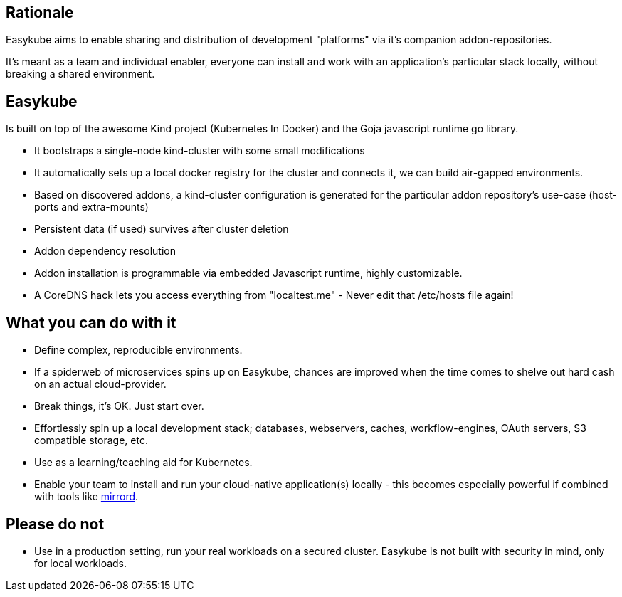 == Rationale [[rationale-rationale]]
Easykube aims to enable sharing and distribution of development "platforms" via it's companion addon-repositories.

It's meant as a team and individual enabler, everyone can install and work with an application's particular stack locally, without breaking a shared environment.

== Easykube[[rationale-easykube]]
Is built on top of the awesome Kind project (Kubernetes In Docker) and the Goja javascript runtime go library.

* It bootstraps a single-node kind-cluster with some small modifications
* It automatically sets up a local docker registry for the cluster and connects it, we can build air-gapped environments.
* Based on discovered addons, a kind-cluster configuration is generated for the particular addon repository's use-case (host-ports and extra-mounts)
* Persistent data (if used) survives after cluster deletion
* Addon dependency resolution
* Addon installation is programmable via embedded Javascript runtime, highly customizable.
* A CoreDNS hack lets you access everything from "localtest.me" - Never edit that /etc/hosts file again!

== What you can do with it [[rationale-dowithit]]
* Define complex, reproducible environments.
* If a spiderweb of microservices spins up on Easykube, chances are improved when the time comes to shelve out hard cash on an actual cloud-provider.
* Break things, it's OK. Just start over.
* Effortlessly spin up a local development stack; databases, webservers, caches, workflow-engines, OAuth servers, S3 compatible storage, etc.
* Use as a learning/teaching aid for Kubernetes.
* Enable your team to install and run your cloud-native application(s) locally - this becomes especially powerful if combined with tools like https://metalbear.com/mirrord/[mirrord].

== Please do not [[rationale-dontdo]]
* Use in a production setting, run your real workloads on a secured cluster. Easykube is not built with security in mind, only for local workloads.
